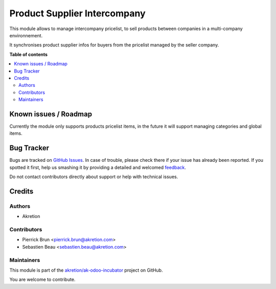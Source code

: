 =============================
Product Supplier Intercompany
=============================

.. !!!!!!!!!!!!!!!!!!!!!!!!!!!!!!!!!!!!!!!!!!!!!!!!!!!!
   !! This file is generated by oca-gen-addon-readme !!
   !! changes will be overwritten.                   !!
   !!!!!!!!!!!!!!!!!!!!!!!!!!!!!!!!!!!!!!!!!!!!!!!!!!!!

.. |badge1| image:: https://img.shields.io/badge/maturity-Beta-yellow.png
    :target: https://odoo-community.org/page/development-status
    :alt: Beta
.. |badge2| image:: https://img.shields.io/badge/licence-AGPL--3-blue.png
    :target: http://www.gnu.org/licenses/agpl-3.0-standalone.html
    :alt: License: AGPL-3
.. |badge3| image:: https://img.shields.io/badge/github-akretion%2Fak--odoo--incubator-lightgray.png?logo=github
    :target: https://github.com/akretion/ak-odoo-incubator/tree/8.0/product_supplier_intercompany
    :alt: akretion/ak-odoo-incubator

|badge1| |badge2| |badge3| 

This module allows to manage intercompany pricelist, to sell products
between companies in a multi-company environnement.

It synchronises product supplier infos for buyers from the pricelist managed
by the seller company.

**Table of contents**

.. contents::
   :local:

Known issues / Roadmap
======================

Currently the module only supports products pricelist items,
in the future it will support managing categories and global items.

Bug Tracker
===========

Bugs are tracked on `GitHub Issues <https://github.com/akretion/ak-odoo-incubator/issues>`_.
In case of trouble, please check there if your issue has already been reported.
If you spotted it first, help us smashing it by providing a detailed and welcomed
`feedback <https://github.com/akretion/ak-odoo-incubator/issues/new?body=module:%20product_supplier_intercompany%0Aversion:%208.0%0A%0A**Steps%20to%20reproduce**%0A-%20...%0A%0A**Current%20behavior**%0A%0A**Expected%20behavior**>`_.

Do not contact contributors directly about support or help with technical issues.

Credits
=======

Authors
~~~~~~~

* Akretion

Contributors
~~~~~~~~~~~~

* Pierrick Brun <pierrick.brun@akretion.com>
* Sebastien Beau <sebastien.beau@akretion.com>

Maintainers
~~~~~~~~~~~

This module is part of the `akretion/ak-odoo-incubator <https://github.com/akretion/ak-odoo-incubator/tree/8.0/product_supplier_intercompany>`_ project on GitHub.

You are welcome to contribute.
